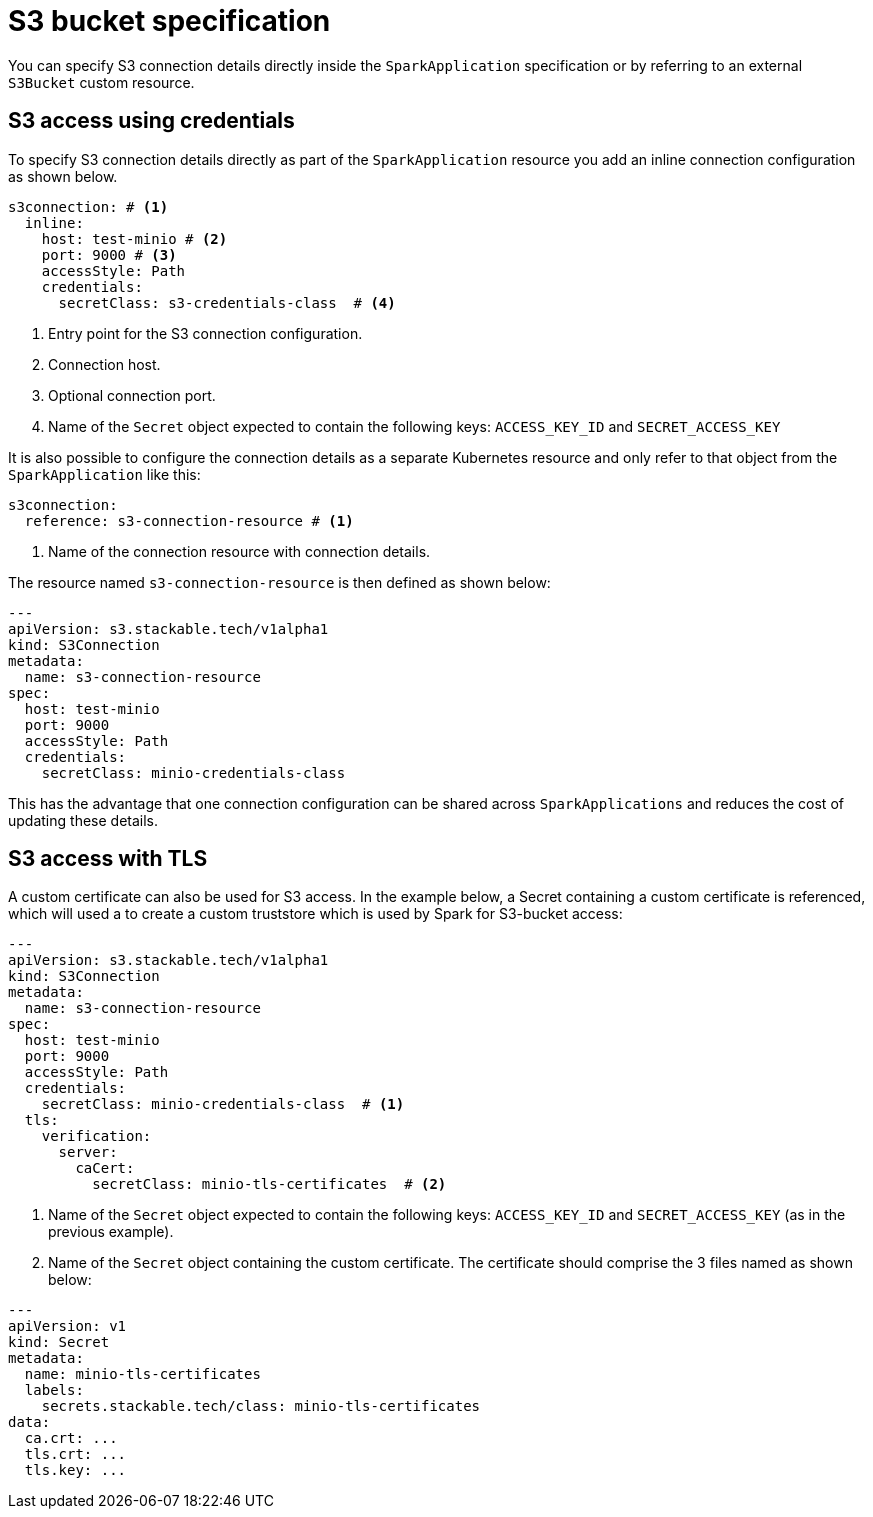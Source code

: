 = S3 bucket specification

You can specify S3 connection details directly inside the `SparkApplication` specification or by referring to an external `S3Bucket` custom resource.

== S3 access using credentials

To specify S3 connection details directly as part of the `SparkApplication` resource you add an inline connection configuration as shown below.

[source,yaml]
----
s3connection: # <1>
  inline:
    host: test-minio # <2>
    port: 9000 # <3>
    accessStyle: Path
    credentials:
      secretClass: s3-credentials-class  # <4>
----
<1> Entry point for the S3 connection configuration.
<2> Connection host.
<3> Optional connection port.
<4> Name of the `Secret` object expected to contain the following keys: `ACCESS_KEY_ID` and `SECRET_ACCESS_KEY`

It is also possible to configure the  connection details as a separate Kubernetes resource and only refer to that object from the `SparkApplication` like this:

[source,yaml]
----
s3connection:
  reference: s3-connection-resource # <1>
----
<1> Name of the connection resource with connection details.

The resource named `s3-connection-resource` is then defined as shown below:

[source,yaml]
----
---
apiVersion: s3.stackable.tech/v1alpha1
kind: S3Connection
metadata:
  name: s3-connection-resource
spec:
  host: test-minio
  port: 9000
  accessStyle: Path
  credentials:
    secretClass: minio-credentials-class
----

This has the advantage that one connection configuration can be shared across `SparkApplications` and reduces the cost of updating these details.

== S3 access with TLS

A custom certificate can also be used for S3 access. In the example below, a Secret containing a custom certificate is referenced, which will used a to create a custom truststore which is used by Spark for S3-bucket access:

[source,yaml]
----
---
apiVersion: s3.stackable.tech/v1alpha1
kind: S3Connection
metadata:
  name: s3-connection-resource
spec:
  host: test-minio
  port: 9000
  accessStyle: Path
  credentials:
    secretClass: minio-credentials-class  # <1>
  tls:
    verification:
      server:
        caCert:
          secretClass: minio-tls-certificates  # <2>
----
<1> Name of the `Secret` object expected to contain the following keys: `ACCESS_KEY_ID` and `SECRET_ACCESS_KEY` (as in the previous example).
<2> Name of the `Secret` object containing the custom certificate. The certificate should comprise the 3 files named as shown below:

[source,yaml]
----
---
apiVersion: v1
kind: Secret
metadata:
  name: minio-tls-certificates
  labels:
    secrets.stackable.tech/class: minio-tls-certificates
data:
  ca.crt: ...
  tls.crt: ...
  tls.key: ...
----
